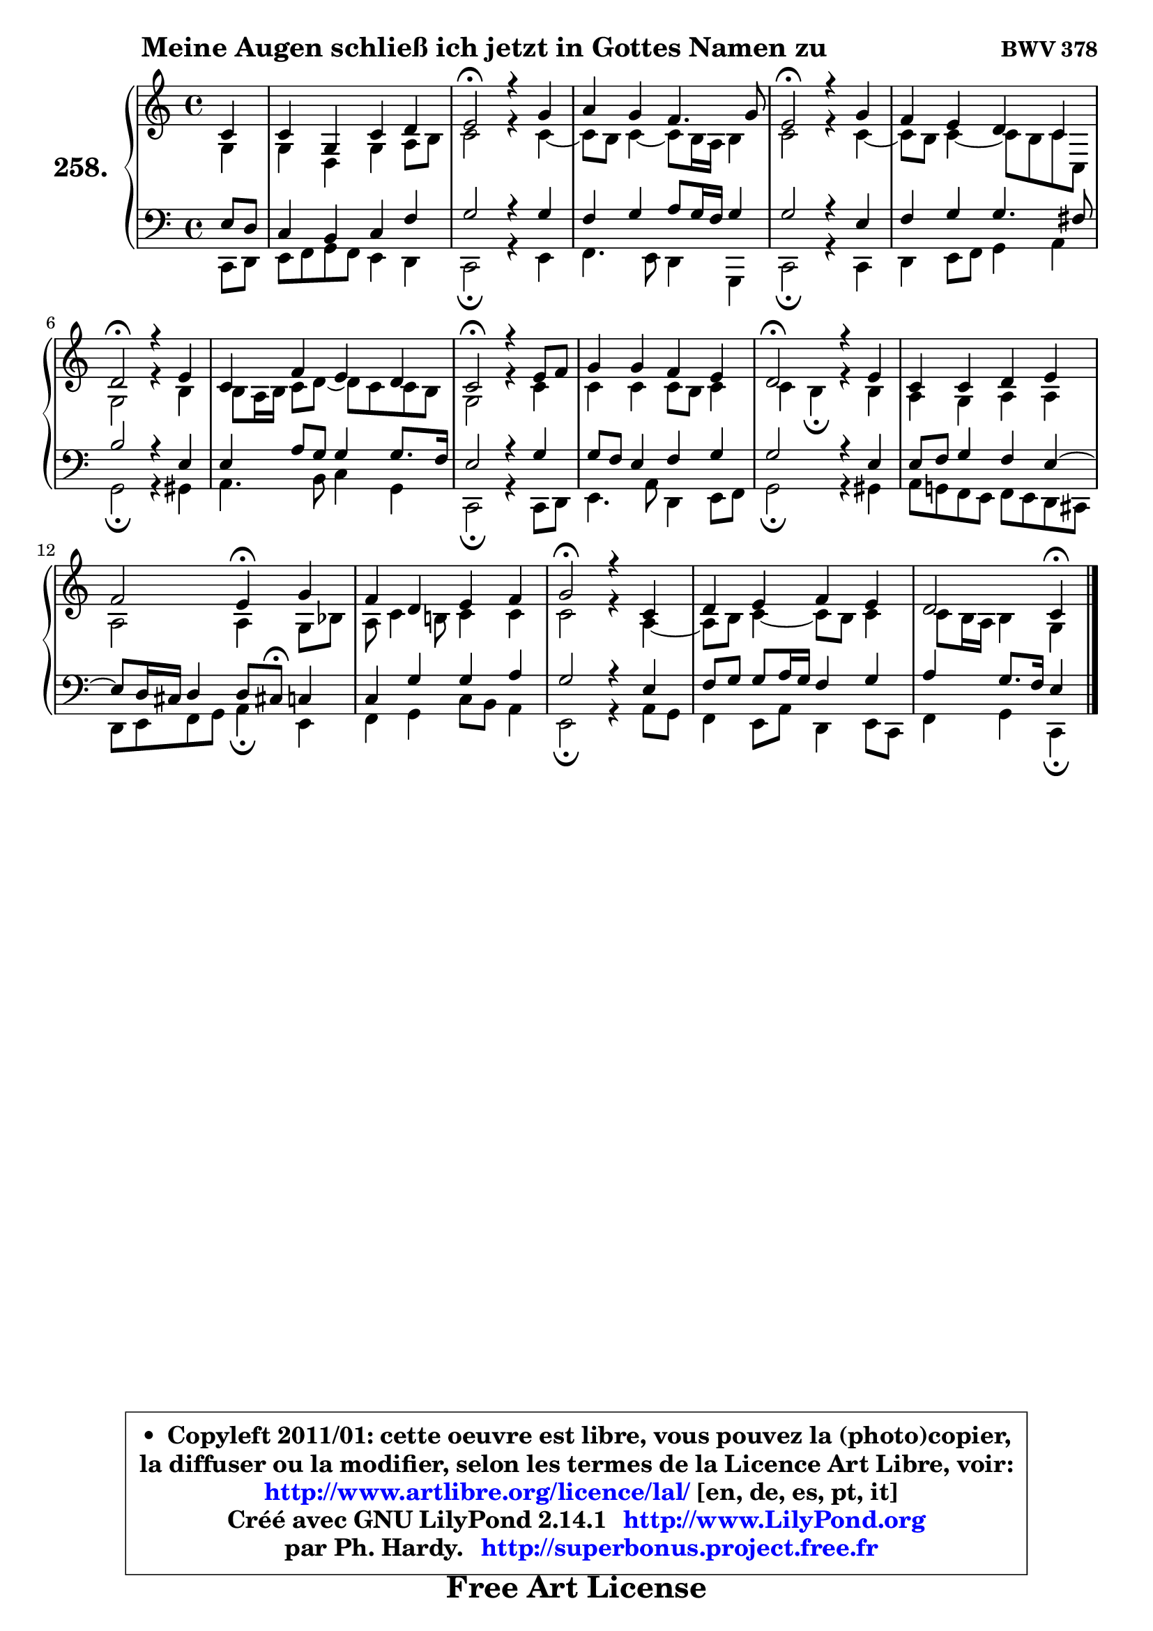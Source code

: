 
\version "2.14.1"

    \paper {
%	system-system-spacing #'padding = #0.1
%	score-system-spacing #'padding = #0.1
%	ragged-bottom = ##f
%	ragged-last-bottom = ##f
	}

    \header {
      opus = \markup { \bold "BWV 378" }
      piece = \markup { \hspace #9 \fontsize #2 \bold "Meine Augen schließ ich jetzt in Gottes Namen zu" }
      maintainer = "Ph. Hardy"
      maintainerEmail = "superbonus.project@free.fr"
      lastupdated = "2011/Jul/20"
      tagline = \markup { \fontsize #3 \bold "Free Art License" }
      copyright = \markup { \fontsize #3  \bold   \override #'(box-padding .  1.0) \override #'(baseline-skip . 2.9) \box \column { \center-align { \fontsize #-2 \line { • \hspace #0.5 Copyleft 2011/01: cette oeuvre est libre, vous pouvez la (photo)copier, } \line { \fontsize #-2 \line {la diffuser ou la modifier, selon les termes de la Licence Art Libre, voir: } } \line { \fontsize #-2 \with-url #"http://www.artlibre.org/licence/lal/" \line { \fontsize #1 \hspace #1.0 \with-color #blue http://www.artlibre.org/licence/lal/ [en, de, es, pt, it] } } \line { \fontsize #-2 \line { Créé avec GNU LilyPond 2.14.1 \with-url #"http://www.LilyPond.org" \line { \with-color #blue \fontsize #1 \hspace #1.0 \with-color #blue http://www.LilyPond.org } } } \line { \hspace #1.0 \fontsize #-2 \line {par Ph. Hardy. } \line { \fontsize #-2 \with-url #"http://superbonus.project.free.fr" \line { \fontsize #1 \hspace #1.0 \with-color #blue http://superbonus.project.free.fr } } } } } }

	  }

  guidemidi = {
        r4 |
        R1 |
        \tempo 4 = 34 r2 \tempo 4 = 78 r2 |
        R1 |
        \tempo 4 = 34 r2 \tempo 4 = 78 r2 |
        R1 |
        \tempo 4 = 34 r2 \tempo 4 = 78 r2 |
        R1 |
        \tempo 4 = 34 r2 \tempo 4 = 78 r2 |
        R1 |
        \tempo 4 = 34 r2 \tempo 4 = 78 r2 |
        R1 |
        r2 \tempo 4 = 30 r4 \tempo 4 = 78 r4 |
        R1 |
        \tempo 4 = 34 r2 \tempo 4 = 78 r2 |
        R1 |
        r2 \tempo 4 = 30 r4 
	}

  upper = {
\displayLilyMusic \transpose g c {
	\time 4/4
	\key g \major
	\clef treble
	\partial 4
	\voiceOne
	<< { 
	% SOPRANO
	\set Voice.midiInstrument = "acoustic grand"
	\relative c'' {
        g4 |
        g4 d g a |
        b2\fermata r4 d4 |
        e4 d c4. d8 |
        b2\fermata r4 d4 |
        c4 b a g |
        a2\fermata r4 b4 |
        g4 c b a |
        g2\fermata r4 b8 c |
        d4 d c b |
        a2\fermata r4 b4 |
        g4 g a b |
        c2 b4\fermata d |
        c4 a b c |
        d2\fermata r4 g,4 |
        a4 b c b |
        a2 g4\fermata
        \bar "|."
	} % fin de relative
	}

	\context Voice="1" { \voiceTwo 
	% ALTO
	\set Voice.midiInstrument = "acoustic grand"
	\relative c' {
        d4 |
        d4 a d e8 fis |
        g2 r4 g4 ~ |
	g8 fis8 g4 ~ g8 fis16 e fis4 |
        g2 r4 g4 ~ |
	g8 fis8 g4 ~ g8 fis g8 g, |
        d'2 r4 fis4 |
        fis8 e16 fis g8 a ~ a8 g g8 fis |
        d2 r4 g4 |
        g4 g g8 fis g4 |
        g4 fis4\fermata r4 fis4 |
        e4 d e e |
        e2 e4 d8 f |
        e8 g4 fis!8 g4 g |
        g2 r4 e4 ~ |
	e8 fis8 g4 ~ g8 fis g4 |
        g8 fis16 e fis4 d
        \bar "|."
	} % fin de relative
	\oneVoice
	} >>
}
	}

    lower = {
\transpose g c {
	\time 4/4
	\key g \major
	\clef bass
	\partial 4
	\voiceOne
	<< { 
	% TENOR
	\set Voice.midiInstrument = "acoustic grand"
	\relative c' {
        b8 a |
        g4 fis g c |
        d2 r4 d4 |
        c4 d e8 d16 c d4 |
        d2 r4 b4 |
        c4 d d4. cis8 |
        fis2 r4 b,4 |
        b4 e8 d d4 d8. c16 |
        b2 r4 d4 |
        d8 c b4 c d |
        d2 r4 b4 |
        b8 c d4 c b ~ |
	b8 a16 gis a4 a8 gis!8\fermata g4 |
        g4 d' d e |
        d2 r4 b4 |
        c8 d d e16 d c4 d |
        e4 d8. c16 b4
        \bar "|."
	} % fin de relative
	}
	\context Voice="1" { \voiceTwo 
	% BASS
	\set Voice.midiInstrument = "acoustic grand"
	\relative c {
        g8 a |
        b8 c d c b4 a |
        g2\fermata r4 b4 |
        c4. b8 a4 d, |
        g2\fermata r4 g4 |
        a4 b8 c d4 e |
        d2\fermata r4 dis4 |
        e4. fis8 g4 d |
        g,2\fermata r4 g8 a |
        b4. e8 a,4 b8 c |
        d2\fermata r4 dis4 |
        e8 d! c b c b a gis |
        a8 b c d e4\fermata b4 |
        c4 d g8 fis e4 |
        b2\fermata r4 e8 d |
        c4 b8 e a,4 b8 g |
        c4 d g,\fermata
        \bar "|."
	} % fin de relative
	\oneVoice
	} >>
}
	}


    \score { 

	\new PianoStaff <<
	\set PianoStaff.instrumentName = \markup { \bold \huge "258." }
	\new Staff = "upper" \upper
	\new Staff = "lower" \lower
	>>

    \layout {
%	ragged-last = ##f
	   }

         } % fin de score

  \score {
    \unfoldRepeats { << \guidemidi \upper \lower >> }
    \midi {
    \context {
     \Staff
      \remove "Staff_performer"
               }

     \context {
      \Voice
       \consists "Staff_performer"
                }

     \context { 
      \Score
      tempoWholesPerMinute = #(ly:make-moment 78 4)
		}
	    }
	}


